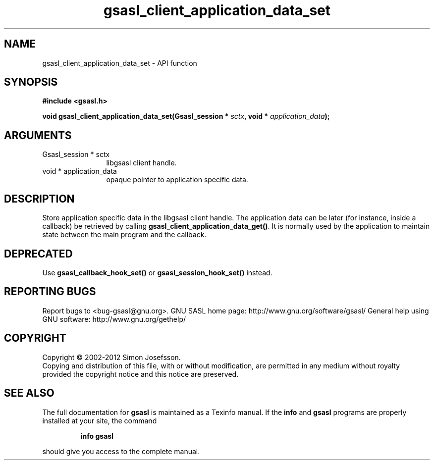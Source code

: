 .\" DO NOT MODIFY THIS FILE!  It was generated by gdoc.
.TH "gsasl_client_application_data_set" 3 "1.8.1" "gsasl" "gsasl"
.SH NAME
gsasl_client_application_data_set \- API function
.SH SYNOPSIS
.B #include <gsasl.h>
.sp
.BI "void gsasl_client_application_data_set(Gsasl_session * " sctx ", void * " application_data ");"
.SH ARGUMENTS
.IP "Gsasl_session * sctx" 12
libgsasl client handle.
.IP "void * application_data" 12
opaque pointer to application specific data.
.SH "DESCRIPTION"
Store application specific data in the libgsasl client handle.  The
application data can be later (for instance, inside a callback) be
retrieved by calling \fBgsasl_client_application_data_get()\fP.  It is
normally used by the application to maintain state between the main
program and the callback.
.SH "DEPRECATED"
Use \fBgsasl_callback_hook_set()\fP or
\fBgsasl_session_hook_set()\fP instead.
.SH "REPORTING BUGS"
Report bugs to <bug-gsasl@gnu.org>.
GNU SASL home page: http://www.gnu.org/software/gsasl/
General help using GNU software: http://www.gnu.org/gethelp/
.SH COPYRIGHT
Copyright \(co 2002-2012 Simon Josefsson.
.br
Copying and distribution of this file, with or without modification,
are permitted in any medium without royalty provided the copyright
notice and this notice are preserved.
.SH "SEE ALSO"
The full documentation for
.B gsasl
is maintained as a Texinfo manual.  If the
.B info
and
.B gsasl
programs are properly installed at your site, the command
.IP
.B info gsasl
.PP
should give you access to the complete manual.
